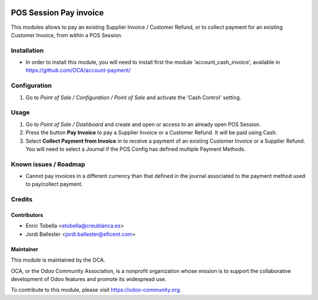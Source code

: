 .. image:: https://img.shields.io/badge/licence-LGPL--3-blue.svg
    :alt: License: LGPL-3

=======================
POS Session Pay invoice
=======================

This modules allows to pay an existing Supplier Invoice / Customer Refund, or
to collect payment for an existing Customer Invoice, from within a POS Session.

Installation
============

* In order to install this module, you will need to install first the
  module 'account_cash_invoice', available in https://github.com/OCA/account-payment/

Configuration
=============
#.  Go to *Point of Sale / Configuration / Point of Sale* and activate the
    'Cash Control' setting.

Usage
=====

#.  Go to *Point of Sale / Dashboard* and create and open or access to an
    already open POS Session.
#.  Press the button **Pay Invoice** to pay a Supplier Invoice or a Customer
    Refund. It will be paid using Cash.
#.  Select **Collect Payment from Invoice** in to receive a payment of an
    existing Customer Invoice or a Supplier Refund. You will need to select
    a Journal if the POS Config has defined multiple Payment Methods.

.. image:: https://odoo-community.org/website/image/ir.attachment/5784_f2813bd/datas
   :alt: Try me on Runbot
   :target: https://runbot.odoo-community.org/runbot/repo/github-com-oca-pos-184


Known issues / Roadmap
======================

* Cannot pay invoices in a different currency than that defined in the journal
  associated to the payment method used to pay/collect payment.


Credits
=======

Contributors
------------

* Enric Tobella <etobella@creublanca.es>
* Jordi Ballester <jordi.ballester@eficent.com>


Maintainer
----------

.. image:: https://odoo-community.org/logo.png
   :alt: Odoo Community Association
   :target: https://odoo-community.org

This module is maintained by the OCA.

OCA, or the Odoo Community Association, is a nonprofit organization whose
mission is to support the collaborative development of Odoo features and
promote its widespread use.

To contribute to this module, please visit https://odoo-community.org.


